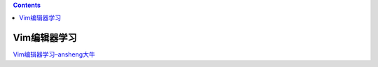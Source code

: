 .. contents::
   :depth: 3
..

Vim编辑器学习
=============

`Vim编辑器学习–ansheng大牛 <https://blog.ansheng.me/article/the-god-of-the-beginning-of-the-editor/>`__
